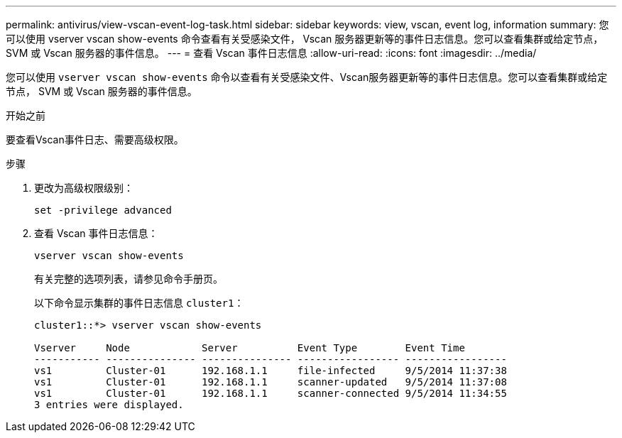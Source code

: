 ---
permalink: antivirus/view-vscan-event-log-task.html 
sidebar: sidebar 
keywords: view, vscan, event log, information 
summary: 您可以使用 vserver vscan show-events 命令查看有关受感染文件， Vscan 服务器更新等的事件日志信息。您可以查看集群或给定节点， SVM 或 Vscan 服务器的事件信息。 
---
= 查看 Vscan 事件日志信息
:allow-uri-read: 
:icons: font
:imagesdir: ../media/


[role="lead"]
您可以使用 `vserver vscan show-events` 命令以查看有关受感染文件、Vscan服务器更新等的事件日志信息。您可以查看集群或给定节点， SVM 或 Vscan 服务器的事件信息。

.开始之前
要查看Vscan事件日志、需要高级权限。

.步骤
. 更改为高级权限级别：
+
`set -privilege advanced`

. 查看 Vscan 事件日志信息：
+
`vserver vscan show-events`

+
有关完整的选项列表，请参见命令手册页。

+
以下命令显示集群的事件日志信息 `cluster1`：

+
[listing]
----
cluster1::*> vserver vscan show-events

Vserver     Node            Server          Event Type        Event Time
----------- --------------- --------------- ----------------- -----------------
vs1         Cluster-01      192.168.1.1     file-infected     9/5/2014 11:37:38
vs1         Cluster-01      192.168.1.1     scanner-updated   9/5/2014 11:37:08
vs1         Cluster-01      192.168.1.1     scanner-connected 9/5/2014 11:34:55
3 entries were displayed.
----

